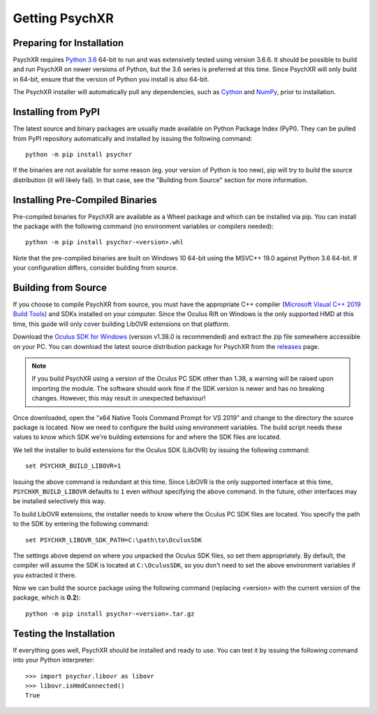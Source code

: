 Getting PsychXR
===============

Preparing for Installation
--------------------------

PsychXR requires `Python 3.6
<https://www.python.org/downloads/release/python-366/>`_ 64-bit to run and was
extensively tested using version 3.6.6. It should be possible to build and run
PsychXR on newer versions of Python, but the 3.6 series is preferred at this
time. Since PsychXR will only build in 64-bit, ensure that the version of Python
you install is also 64-bit.

The PsychXR installer will automatically pull any dependencies, such as
`Cython <https://cython.org/>`_ and `NumPy <https://www.numpy.org/>`_, prior to
installation.

Installing from PyPI
--------------------

The latest source and binary packages are usually made available on Python
Package Index (PyPI). They can be pulled from PyPI repository automatically and
installed by issuing the following command::

    python -m pip install psychxr

If the binaries are not available for some reason (eg. your version of Python is
too new), pip will try to build the source distribution (it will likely fail).
In that case, see the "Building from Source" section for more information.

Installing Pre-Compiled Binaries
--------------------------------

Pre-compiled binaries for PsychXR are available as a Wheel package and which can
be installed via pip. You can install the package with the following command (no
environment variables or compilers needed)::

    python -m pip install psychxr-<version>.whl

Note that the pre-compiled binaries are built on Windows 10 64-bit using the
MSVC++ 19.0 against Python 3.6 64-bit. If your configuration differs, consider
building from source.

Building from Source
--------------------

If you choose to compile PsychXR from source, you must have the appropriate C++
compiler (`Microsoft Visual C++ 2019 Build Tools
<https://visualstudio.microsoft.com/downloads/#build-tools-for-visual-studio-2019>`_)
and SDKs installed on your computer. Since the Oculus Rift on Windows is the
only supported HMD at this time, this guide will only cover building LibOVR
extensions on that platform.

Download the `Oculus SDK for Windows
<https://developer.oculus.com/downloads/package/oculus-sdk-for-windows/>`_
(version v1.38.0 is recommended) and extract the zip file somewhere accessible
on your PC. You can download the latest source distribution package for PsychXR
from the `releases <https://github.com/mdcutone/psychxr/releases>`_ page.

.. note:: If you build PsychXR using a version of the Oculus PC SDK other than
          1.38, a warning will be raised upon importing the module. The software
          should work fine if the SDK version is newer and has no breaking
          changes. However, this may result in unexpected behaviour!

Once downloaded, open the "x64 Native Tools Command Prompt for VS 2019" and
change to the directory the source package is located. Now we need to configure
the build using environment variables. The build script needs these values to
know which SDK we're building extensions for and where the SDK files are
located.

We tell the installer to build extensions for the Oculus SDK (LibOVR) by issuing
the following command::

    set PSYCHXR_BUILD_LIBOVR=1

Issuing the above command is redundant at this time. Since LibOVR is the only
supported interface at this time, ``PSYCHXR_BUILD_LIBOVR`` defaults to ``1``
even without specifying the above command. In the future, other interfaces may
be installed selectively this way.

To build LibOVR extensions, the installer needs to know where the Oculus PC SDK
files are located. You specify the path to the SDK by entering the following
command::

    set PSYCHXR_LIBOVR_SDK_PATH=C:\path\to\OculusSDK


The settings above depend on where you unpacked the Oculus SDK files, so set
them appropriately. By default, the compiler will assume the SDK is located at
``C:\OculusSDK``, so you don't need to set the above environment variables if
you extracted it there.

Now we can build the source package using the following command (replacing
<version> with the current version of the package, which is **0.2**)::

    python -m pip install psychxr-<version>.tar.gz


Testing the Installation
------------------------

If everything goes well, PsychXR should be installed and ready to use. You can
test it by issuing the following command into your Python interpreter::

    >>> import psychxr.libovr as libovr
    >>> libovr.isHmdConnected()
    True


